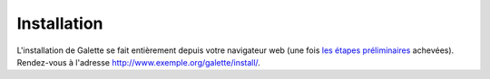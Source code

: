 ************
Installation
************

L'installation de Galette se fait entièrement depuis votre navigateur web (une fois `les étapes préliminaires <preparation>`_ achevées). Rendez-vous à l'adresse http://www.exemple.org/galette/install/. 

